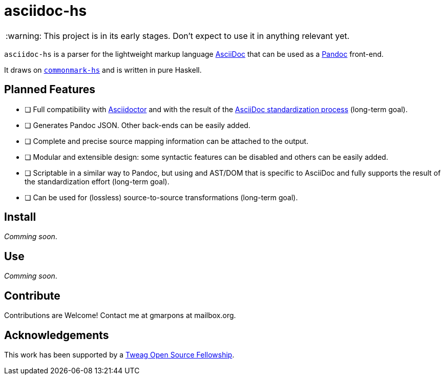 = asciidoc-hs

ifndef::env-github[]
:icons: font
:outfilesuffix: .adoc
:caution-caption: :fire:
:important-caption: :exclamation:
:note-caption: :paperclip:
:tip-caption: :bulb:
:warning-caption: :warning:
endif::[]
// Variables:
:release-version:
// URLs:
:url-repo: https://github.com/gmarpons/asciidoc-hs

WARNING: This project is in its early stages.
Don't expect to use it in anything relevant yet.

`asciidoc-hs` is a parser for the lightweight markup language https://docs.asciidoctor.org/asciidoc/latest/[AsciiDoc] that can be used as a https://pandoc.org/[Pandoc] front-end.

It draws on https://github.com/jgm/commonmark-hs[`commonmark-hs`] and is written in pure Haskell.

ifdef::env-github[]
image:https://github.com/gmarpons/asciidoc-hs/workflows/CI/badge.svg[Build Status (GitHub Actions),link={url-repo}/actions]
endif::[]

== Planned Features

- [ ] Full compatibility with https://asciidoctor.org[Asciidoctor] and with the result of the  https://www.eclipse.org/org/workinggroups/asciidoc-charter.php[AsciiDoc standardization process] (long-term goal).
- [ ] Generates Pandoc JSON. Other back-ends can be easily added.
- [ ] Complete and precise source mapping information can be attached to the output.
- [ ] Modular and extensible design: some syntactic features can be disabled and others can be easily added.
- [ ] Scriptable in a similar way to Pandoc, but using and AST/DOM that is specific to AsciiDoc and fully supports the result of the standardization effort (long-term goal).
- [ ] Can be used for (lossless) source-to-source transformations (long-term goal).

== Install

_Comming soon_.

== Use

_Comming soon_.

== Contribute

Contributions are Welcome!
Contact me at gmarpons at mailbox.org.

== Acknowledgements

This work has been supported by a https://www.tweag.io/blog/2020-02-14-os-fellowship/[Tweag Open Source Fellowship].
